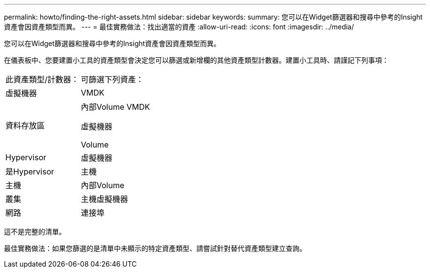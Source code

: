 ---
permalink: howto/finding-the-right-assets.html 
sidebar: sidebar 
keywords:  
summary: 您可以在Widget篩選器和搜尋中參考的Insight資產會因資產類型而異。 
---
= 最佳實務做法：找出適當的資產
:allow-uri-read: 
:icons: font
:imagesdir: ../media/


[role="lead"]
您可以在Widget篩選器和搜尋中參考的Insight資產會因資產類型而異。

在儀表板中、您要建置小工具的資產類型會決定您可以篩選或新增欄的其他資產類型計數器。建置小工具時、請謹記下列事項：

|===


| 此資產類型/計數器： | 可篩選下列資產： 


 a| 
虛擬機器
 a| 
VMDK



 a| 
資料存放區
 a| 
內部Volume VMDK

虛擬機器

Volume



 a| 
Hypervisor
 a| 
虛擬機器



 a| 
是Hypervisor
 a| 
主機



 a| 
主機
 a| 
內部Volume



 a| 
叢集
 a| 
主機虛擬機器



 a| 
網路
 a| 
連接埠

|===
這不是完整的清單。

最佳實務做法：如果您篩選的是清單中未顯示的特定資產類型、請嘗試針對替代資產類型建立查詢。
